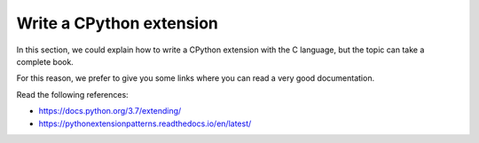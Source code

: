 .. _extensions:

Write a CPython extension
=========================

In this section, we could explain how to write a CPython extension with the C language, but the topic can take a complete book.

For this reason, we prefer to give you some links where you can read a very good documentation.

Read the following references:

* https://docs.python.org/3.7/extending/
* https://pythonextensionpatterns.readthedocs.io/en/latest/
